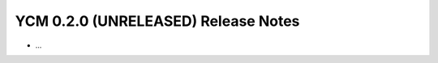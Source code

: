YCM 0.2.0 (UNRELEASED) Release Notes
************************************

.. only:: html

  .. contents::

* ...

